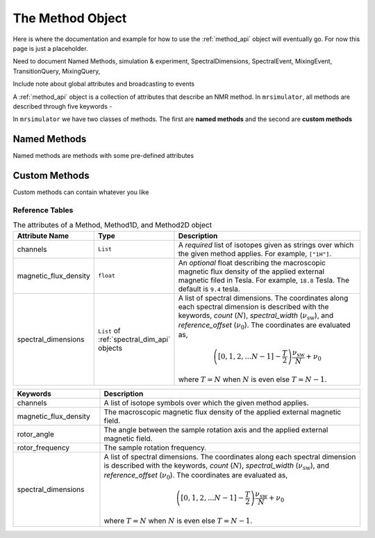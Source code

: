 .. _method_documentation:

=================
The Method Object
=================

Here is where the documentation and example for how to use the :ref:`method_api` object will
eventually go. For now this page is just a placeholder.

Need to document Named Methods, simulation & experiment, SpectralDimensions, SpectralEvent, MixingEvent, TransitionQuery, MixingQuery,

Include note about global attributes and broadcasting to events

A :ref:`method_api` object is a collection of attributes that describe an NMR method.
In ``mrsimulator``, all methods are described through five keywords -

In ``mrsimulator`` we have two classes of methods. The first are **named methods** and the second
are **custom methods**

Named Methods
'''''''''''''

Named methods are methods with some pre-defined attributes

Custom Methods
''''''''''''''

Custom methods can contain whatever you like

Reference Tables
----------------

.. cssclass:: table-bordered table-striped centered
.. _table_method:
.. list-table:: The attributes of a Method, Method1D, and Method2D object
  :widths: 15 20 65
  :header-rows: 1

  * - Attribute Name
    - Type
    - Description

  * - channels
    - ``List``
    - A *required* list of isotopes given as strings over which the given method applies.
      For example, ``["1H"]``.

  * - magnetic_flux_density
    - ``float``
    - An *optional* float describing the macroscopic magnetic flux density of the applied
      external magnetic filed in Tesla. For example, ``18.8`` Tesla. The default is ``9.4`` tesla.

  * - spectral_dimensions
    - ``List`` of :ref:`spectral_dim_api` objects
    - A list of spectral dimensions. The coordinates along each spectral dimension is
      described with the keywords, *count* (:math:`N`), *spectral_width*
      (:math:`\nu_\text{sw}`), and *reference_offset* (:math:`\nu_0`). The
      coordinates are evaluated as,

      .. math::
        \left([0, 1, 2, ... N-1] - \frac{T}{2}\right) \frac{\nu_\text{sw}}{N} + \nu_0

      where :math:`T=N` when :math:`N` is even else :math:`T=N-1`.



.. cssclass:: table-bordered

.. list-table::
  :widths: 25 75
  :header-rows: 1

  * - Keywords
    - Description
  * - channels
    - A list of isotope symbols over which the given method applies.
  * - magnetic_flux_density
    - The macroscopic magnetic flux density of the applied external magnetic field.
  * - rotor_angle
    - The angle between the sample rotation axis and the applied external magnetic field.
  * - rotor_frequency
    - The sample rotation frequency.
  * - spectral_dimensions
    - A list of spectral dimensions. The coordinates along each spectral dimension is
      described with the keywords, *count* (:math:`N`), *spectral_width*
      (:math:`\nu_\text{sw}`), and *reference_offset* (:math:`\nu_0`). The
      coordinates are evaluated as,

      .. math::
        \left([0, 1, 2, ... N-1] - \frac{T}{2}\right) \frac{\nu_\text{sw}}{N} + \nu_0

      where :math:`T=N` when :math:`N` is even else :math:`T=N-1`.
